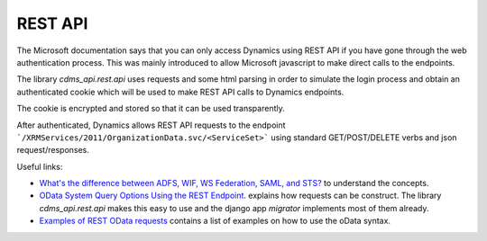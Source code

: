 .. _REST_API:

REST API
--------

The Microsoft documentation says that you can only access Dynamics using REST API if you have gone through the web
authentication process. This was mainly introduced to allow Microsoft javascript to make direct calls to the endpoints.

The library `cdms_api.rest.api` uses requests and some html parsing in order to simulate the login process and obtain an
authenticated cookie which will be used to make REST API calls to Dynamics endpoints.

The cookie is encrypted and stored so that it can be used transparently.

After authenticated, Dynamics allows REST API requests to the endpoint ```/XRMServices/2011/OrganizationData.svc/<ServiceSet>```
using standard GET/POST/DELETE verbs and json request/responses.

Useful links:

- `What's the difference between ADFS, WIF, WS Federation, SAML, and STS? <http://stackoverflow.com/questions/7979254/whats-the-difference-between-adfs-wif-ws-federation-saml-and-sts>`_ to understand the concepts.
- `OData System Query Options Using the REST Endpoint <https://msdn.microsoft.com/en-gb/library/gg309461(v=crm.5).aspx>`_. explains how requests can be construct. The library `cdms_api.rest.api` makes this easy to use and the django app `migrator` implements most of them already.
- `Examples of REST OData requests <https://docs.google.com/spreadsheets/d/1ikPylNc4aNo6EKU7-kCx3nGrVnwmtU6qbTE7acd2tgU/edit?hl=en_GB&authkey=CNjdm5sH#gid=0>`_ contains a list of examples on how to use the oData syntax.

